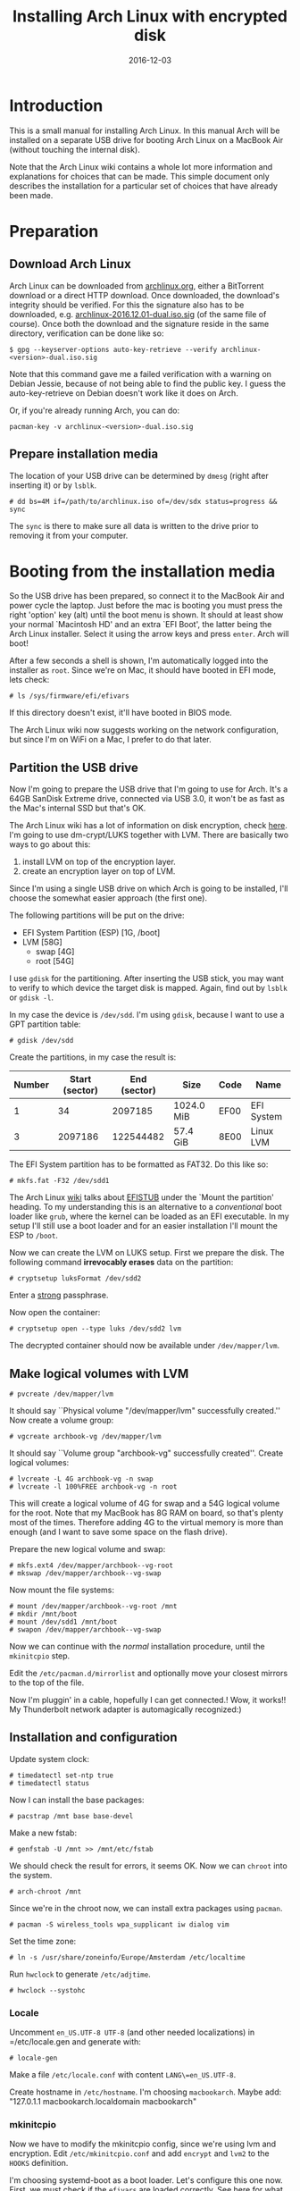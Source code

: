 #+TITLE: Installing Arch Linux with encrypted disk
#+DATE:2016-12-03
#+STARTUP:showeverything

* Introduction
This is a small manual for installing Arch Linux. In this manual Arch
will be installed on a separate USB drive for booting Arch Linux on a
MacBook Air (without touching the internal disk).

Note that the Arch Linux wiki contains a whole lot more information
and explanations for choices that can be made. This simple document
only describes the installation for a particular set of choices that
have already been made.

* Preparation

** Download Arch Linux
Arch Linux can be downloaded from [[https://www.archlinux.org/download/][archlinux.org]], either a BitTorrent
download or a direct HTTP download. Once downloaded, the download's
integrity should be verified. For this the signature also has to be
downloaded, e.g. [[https://www.archlinux.org/iso/2016.12.01/archlinux-2016.12.01-dual.iso.sig][archlinux-2016.12.01-dual.iso.sig]] (of the same file
of course). Once both the download and the signature reside in the same
directory, verification can be done like so:
#+BEGIN_SRC shell
$ gpg --keyserver-options auto-key-retrieve --verify archlinux-<version>-dual.iso.sig
#+END_SRC

Note that this command gave me a failed verification with a warning on
Debian Jessie, because of not being able to find the public key. I
guess the auto-key-retrieve on Debian doesn't work like it does on Arch.

Or, if you're already running Arch, you can do:
#+BEGIN_SRC shell
pacman-key -v archlinux-<version>-dual.iso.sig
#+END_SRC

** Prepare installation media
The location of your USB drive can be determined by =dmesg= (right
after inserting it) or by =lsblk=.
#+BEGIN_SRC shell
# dd bs=4M if=/path/to/archlinux.iso of=/dev/sdx status=progress && sync
#+END_SRC

The =sync= is there to make sure all data is written to the drive
prior to removing it from your computer.

* Booting from the installation media
So the USB drive has been prepared, so connect it to the MacBook Air
and power cycle the laptop. Just before the mac is booting you must
press the right 'option' key (alt) until the boot menu is shown. It
should at least show your normal `Macintosh HD' and an extra `EFI
Boot', the latter being the Arch Linux installer. Select it using the
arrow keys and press =enter=. Arch will boot!

After a few seconds a shell is shown, I'm automatically logged into
the installer as =root=. Since we're on Mac, it should have booted in
EFI mode, lets check:
#+BEGIN_SRC shell
# ls /sys/firmware/efi/efivars
#+END_SRC

If this directory doesn't exist, it'll have booted in BIOS mode.

The Arch Linux wiki now suggests working on the network configuration,
but since I'm on WiFi on a Mac, I prefer to do that later.

** Partition the USB drive
Now I'm going to prepare the USB drive that I'm going to use for
Arch. It's a 64GB SanDisk Extreme drive, connected via USB 3.0, it
won't be as fast as the Mac's internal SSD but that's OK.

The Arch Linux wiki has a lot of information on disk encryption, check
[[https://wiki.archlinux.org/index.php/Disk_encryption][here]]. I'm going to use dm-crypt/LUKS together with LVM. There are
basically two ways to go about this:
1. install LVM on top of the encryption layer.
2. create an encryption layer on top of LVM.
Since I'm using a single USB drive on which Arch is going to be
installed, I'll choose the somewhat easier approach (the first one).

The following partitions will be put on the drive:
- EFI System Partition (ESP) [1G, /boot]
- LVM [58G]
  - swap [4G]
  - root [54G]

I use =gdisk= for the partitioning. After inserting the USB stick, you
may want to verify to which device the target disk is mapped. Again,
find out by =lsblk= or =gdisk -l=.

In my case the device is =/dev/sdd=. I'm using =gdisk=, because I want
to use a GPT partition table:
#+BEGIN_SRC shell
# gdisk /dev/sdd
#+END_SRC

Create the partitions, in my case the result is:
| Number | Start (sector) | End (sector) | Size       | Code | Name       |
|--------+----------------+--------------+------------+------+------------|
|      1 |             34 |      2097185 | 1024.0 MiB | EF00 | EFI System |
|      3 |        2097186 |    122544482 | 57.4 GiB   | 8E00 | Linux LVM  |

The EFI System partition has to be formatted as FAT32. Do this like so:

#+BEGIN_SRC shell
# mkfs.fat -F32 /dev/sdd1
#+END_SRC

The Arch Linux [[https://wiki.archlinux.org/index.php/EFI_System_Partition][wiki]] talks about [[https://wiki.archlinux.org/index.php/EFISTUB][EFISTUB]] under the `Mount the
partition' heading. To my understanding this is an alternative to a
/conventional/ boot loader like =grub=, where the kernel can be loaded
as an EFI executable. In my setup I'll still use a boot loader and for
an easier installation I'll mount the ESP to =/boot=.

Now we can create the LVM on LUKS setup. First we prepare the
disk. The following command *irrevocably erases* data on the partition:
#+BEGIN_SRC shell
# cryptsetup luksFormat /dev/sdd2
#+END_SRC

Enter a [[https://wiki.archlinux.org/index.php/Security#Passwords][strong]] passphrase.

Now open the container:
#+BEGIN_SRC shell
# cryptsetup open --type luks /dev/sdd2 lvm
#+END_SRC
The decrypted container should now be available under
=/dev/mapper/lvm=.

** Make logical volumes with LVM
#+BEGIN_SRC shell
# pvcreate /dev/mapper/lvm
#+END_SRC
It should say ``Physical volume "/dev/mapper/lvm" successfully
created.'' Now create a volume group:
#+BEGIN_SRC shell
# vgcreate archbook-vg /dev/mapper/lvm
#+END_SRC
It should say ``Volume group "archbook-vg" successfully created''.
Create logical volumes:
#+BEGIN_SRC shell
# lvcreate -L 4G archbook-vg -n swap
# lvcreate -l 100%FREE archbook-vg -n root
#+END_SRC
This will create a logical volume of 4G for swap and a 54G logical
volume for the root. Note that my MacBook has 8G RAM on board, so
that's plenty most of the times. Therefore adding 4G to the virtual
memory is more than enough (and I want to save some space on the flash
drive).

Prepare the new logical volume and swap:
#+BEGIN_SRC shell
# mkfs.ext4 /dev/mapper/archbook--vg-root
# mkswap /dev/mapper/archbook--vg-swap
#+END_SRC

Now mount the file systems:
#+BEGIN_SRC shell
# mount /dev/mapper/archbook--vg-root /mnt
# mkdir /mnt/boot
# mount /dev/sdd1 /mnt/boot
# swapon /dev/mapper/archbook--vg-swap
#+END_SRC

Now we can continue with the /normal/ installation procedure, until
the =mkinitcpio= step.

Edit the =/etc/pacman.d/mirrorlist= and optionally move your closest
mirrors to the top of the file.

Now I'm pluggin' in a cable, hopefully I can get connected.! Wow, it
works!! My Thunderbolt network adapter is automagically recognized:)

** Installation and configuration
Update system clock:
#+BEGIN_SRC shell
# timedatectl set-ntp true
# timedatectl status
#+END_SRC

Now I can install the base packages:
#+BEGIN_SRC shell
# pacstrap /mnt base base-devel
#+END_SRC

Make a new fstab:
#+BEGIN_SRC shell
# genfstab -U /mnt >> /mnt/etc/fstab
#+END_SRC
We should check the result for errors, it seems OK. Now we can
=chroot= into the system.
#+BEGIN_SRC shell
# arch-chroot /mnt
#+END_SRC
Since we're in the chroot now, we can install extra packages using
=pacman=.
#+BEGIN_SRC shell
# pacman -S wireless_tools wpa_supplicant iw dialog vim
#+END_SRC

Set the time zone:
#+BEGIN_SRC shell
# ln -s /usr/share/zoneinfo/Europe/Amsterdam /etc/localtime
#+END_SRC
Run =hwclock= to generate =/etc/adjtime=.
#+BEGIN_SRC shell
# hwclock --systohc
#+END_SRC
*** Locale
Uncomment =en_US.UTF-8 UTF-8= (and other needed localizations) in
=/etc/locale.gen and generate with:
#+BEGIN_SRC shell
# locale-gen
#+END_SRC

Make a file =/etc/locale.conf= with content =LANG\=en_US.UTF-8=.

Create hostname in =/etc/hostname=. I'm choosing =macbookarch=.
Maybe add: "127.0.1.1   macbookarch.localdomain   macbookarch"

*** mkinitcpio
Now we have to modify the mkinitcpio config, since we're using lvm and
encryption. Edit =/etc/mkinitcpio.conf= and add =encrypt= and =lvm2=
to the =HOOKS= definition.

I'm choosing systemd-boot as a boot loader. Let's configure this one
now. First, we must check if the =efivars= are loaded correctly. See
[[https://wiki.archlinux.org/index.php/Unified_Extensible_Firmware_Interface#Requirements_for_UEFI_variable_support][here]] for what to check, in short (in the chroot'ed environment, I've
booted again with the Arch Installer):
#+BEGIN_SRC shell
# ls -al /sys/firmware/efi/efivars
# pacman -S efivar
# efivar -l
#+END_SRC

The first command should list a non-empty directory, the latter should list the efi variables without warning. There are other requirements listed, see the Arch wiki for that.

Install the =systemd= boot loader:
#+BEGIN_SRC shell
# bootctl --path=/boot install
#+END_SRC
Here =/boot= is the mount point for the ESP.

Since the MacBook runs an Intel processor, we have to install the
Intel microcode.
#+BEGIN_SRC shell
# pacman -S intel-ucode
#+END_SRC


Make a boot entry for booting into Arch:
#+BEGIN_VERBOSE
title Arch Linux Encrypted LVM
linux /vmlinuz-linux
initrd /init-ucode.img
initrd /initramfs-linux.img
options cryptdevice=UUID=<UUID>:archbook--vg root=/dev/mapper/archbook--vg-root quiet rw
#+END_VERBOSE

To find out the id of the LUKS container, you can do:
#+BEGIN_SRC shell
# ls -l /dev/disk/by-id | grep CRYPT
#+END_SRC

Now we're ready to create a new /initramfs/:
#+BEGIN_SRC shell
# mkinitcpio -p linux
#+END_SRC

Set the root password:
#+BEGIN_SRC shell
# passwd
#+END_SRC

Now you're ready to reboot, fingers crossed:)
#+BEGIN_SRC shell
# exit
# umount -R /mnt
# shutdown -r now
#+END_SRC

If all went well, you can enter the passphrase after selecting the USB
stick for booting, and then Arch boots and greets you with a login
prompt.

* Post installation steps
Make sure that the dhcpcd service is started after booting:
#+BEGIN_SRC shell
# systemctl enable dhcpcd@ens9.service
#+END_SRC
Here =ens9= is the name of the network interface that I'm using (the
thunderbolt Ethernet adapter). Find out by:
#+BEGIN_SRC shell
# ip link
#+END_SRC
